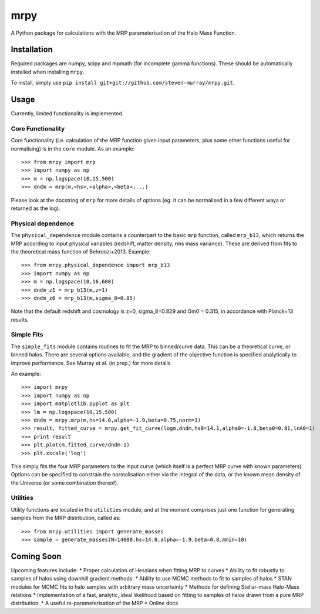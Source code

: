 mrpy
====

A Python package for calculations with the MRP parameterisation of the Halo Mass Function.

Installation
------------
Required packages are numpy, scipy and mpmath (for incomplete gamma functions).
These should be automatically installed when installing ``mrpy``.

To install, simply use ``pip install git+git://github.com/steven-murray/mrpy.git``.

Usage
-----
Currently, limited functionality is implemented.

Core Functionality
++++++++++++++++++

Core functionality (i.e. calculation of the MRP function given input parameters,
plus some other functions useful for normalising) is in the ``core`` module. As
an example::

    >>> from mrpy import mrp
    >>> import numpy as np
    >>> m = np.logspace(10,15,500)
    >>> dndm = mrp(m,<hs>,<alpha>,<beta>,...)

Please look at the docstring of ``mrp`` for more details of options (eg. it can
be normalised in a few different ways or returned as the log).

Physical dependence
+++++++++++++++++++
The ``physical_dependence`` module contains a counterpart to the basic ``mrp``
function, called ``mrp_b13``, which returns the MRP according to input
physical variables (redshift, matter density, rms mass variance). These are
derived from fits to the theoretical mass function of Behroozi+2013. Example::

    >>> from mrpy.physical_dependence import mrp_b13
    >>> import numpy as np
    >>> m = np.logspace(10,16,600)
    >>> dndm_z1 = mrp_b13(m,z=1)
    >>> dndm_z0 = mrp_b13(m,sigma_8=0.85)

Note that the default redshift and cosmology is z=0, sigma_8=0.829 and Om0 = 0.315,
in accordance with Planck+13 results.

Simple Fits
+++++++++++
The ``simple_fits`` module contains routines to fit the MRP to binned/curve data.
This can be a theoretical curve, or binned halos. There are several options
available, and the gradient of the objective function is specified analytically
to improve performance. See Murray et al. (in prep.) for more details.

An example::

    >>> import mrpy
    >>> import numpy as np
    >>> import matplotlib.pyplot as plt
    >>> lm = np.logspace(10,15,500)
    >>> dndm = mrpy.mrp(m,hs=14.0,alpha=-1.9,beta=0.75,norm=1)
    >>> result, fitted_curve = mrpy.get_fit_curve(logm,dndm,hs0=14.1,alpha0=-1.8,beta0=0.81,lnA0=1)
    >>> print result
    >>> plt.plot(m,fitted_curve/dndm-1)
    >>> plt.xscale('log')

This simply fits the four MRP parameters to the input curve (which itself is a
perfect MRP curve with known parameters). Options can be specified to constrain
the normalisation either via the integral of the data, or the known mean density
of the Universe (or some combination thereof).

Utilities
+++++++++
Utility functions are located in the ``utilities`` module, and at the moment
comprises just one function for generating samples from the MRP distribution,
called as::

    >>> from mrpy.utilities import generate_masses
    >>> sample = generate_masses(N=14000,hs=14.0,alpha=-1.9,beta=0.8,mmin=10)

Coming Soon
-----------
Upcoming features include:
* Proper calculation of Hessians when fitting MRP to curves
* Ability to fit robustly to samples of halos using downhill gradient methods.
* Ability to use MCMC methods to fit to samples of halos
* STAN modules for MCMC fits to halo samples with arbitrary mass uncertainty
* Methods for defining Stellar-mass Halo-Mass relations
* Implementation of a fast, analytic, ideal likelihood based on fitting to samples
of halos drawn from a pure MRP distribution.
* A useful re-parameterisation of the MRP
* Online docs
